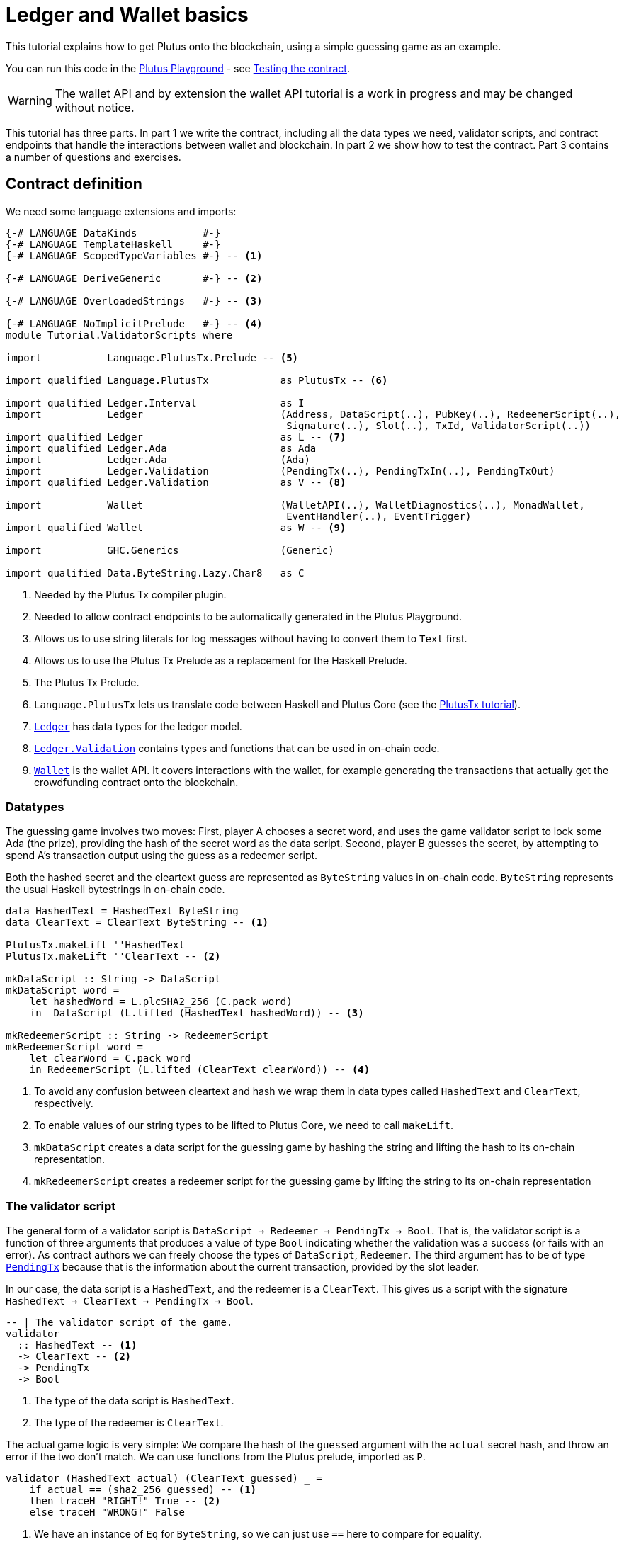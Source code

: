 [#validator-scripts]
= Ledger and Wallet basics
ifndef::imagesdir[:imagesdir: ./images]

This tutorial explains how to get Plutus onto the blockchain, using a
simple guessing game as an example.

You can run this code in the
link:{playground}[Plutus Playground] - see <<testing-contract-02>>.

WARNING: The wallet API and by extension the wallet API tutorial is a
work in progress and may be changed without notice.

This tutorial has three parts. In part 1 we write the contract,
including all the data types we need, validator scripts, and contract
endpoints that handle the interactions between wallet and blockchain. In
part 2 we show how to test the contract. Part 3 contains a number of
questions and exercises.

== Contract definition

We need some language extensions and imports:

[source,haskell]
----
{-# LANGUAGE DataKinds           #-}
{-# LANGUAGE TemplateHaskell     #-}
{-# LANGUAGE ScopedTypeVariables #-} -- <1>

{-# LANGUAGE DeriveGeneric       #-} -- <2>

{-# LANGUAGE OverloadedStrings   #-} -- <3>

{-# LANGUAGE NoImplicitPrelude   #-} -- <4>
module Tutorial.ValidatorScripts where

import           Language.PlutusTx.Prelude -- <5>

import qualified Language.PlutusTx            as PlutusTx -- <6>

import qualified Ledger.Interval              as I
import           Ledger                       (Address, DataScript(..), PubKey(..), RedeemerScript(..),
                                               Signature(..), Slot(..), TxId, ValidatorScript(..))
import qualified Ledger                       as L -- <7>
import qualified Ledger.Ada                   as Ada
import           Ledger.Ada                   (Ada)
import           Ledger.Validation            (PendingTx(..), PendingTxIn(..), PendingTxOut)
import qualified Ledger.Validation            as V -- <8>

import           Wallet                       (WalletAPI(..), WalletDiagnostics(..), MonadWallet,
                                               EventHandler(..), EventTrigger)
import qualified Wallet                       as W -- <9>

import           GHC.Generics                 (Generic)

import qualified Data.ByteString.Lazy.Char8   as C
----
<1> Needed by the Plutus Tx compiler plugin.
<2> Needed to allow contract endpoints to be automatically generated in the Plutus Playground.
<3> Allows us to use string literals for log messages without having to convert them to `Text` first.
<4> Allows us to use the Plutus Tx Prelude as a replacement for the Haskell Prelude.
<5> The Plutus Tx Prelude.
<6> `Language.PlutusTx` lets us translate code between
Haskell and Plutus Core (see the xref:01-plutus-tx#plutus-tx[PlutusTx tutorial]).
<7> link:{wallet-api-haddock}/Ledger.html[`Ledger`] has data types for the ledger model.
<8> link:{wallet-api-haddock}/Ledger-Validation.html[`Ledger.Validation`] contains types and
functions that can be used in on-chain code.
<9> link:{wallet-api-haddock}/Wallet.html[`Wallet`]
is the wallet API. It covers interactions with the wallet, for example
generating the transactions that actually get the crowdfunding contract
onto the blockchain.

=== Datatypes

The guessing game involves two moves: First, player A chooses a secret
word, and uses the game validator script to lock some Ada (the prize),
providing the hash of the secret word as the data script. Second, player
B guesses the secret, by attempting to spend A’s transaction output
using the guess as a redeemer script.

Both the hashed secret and the cleartext guess are represented as
`ByteString` values in on-chain code. `ByteString` represents the usual
Haskell bytestrings in on-chain code.

[source,haskell]
----
data HashedText = HashedText ByteString
data ClearText = ClearText ByteString -- <1>

PlutusTx.makeLift ''HashedText
PlutusTx.makeLift ''ClearText -- <2>

mkDataScript :: String -> DataScript
mkDataScript word =
    let hashedWord = L.plcSHA2_256 (C.pack word)
    in  DataScript (L.lifted (HashedText hashedWord)) -- <3>

mkRedeemerScript :: String -> RedeemerScript
mkRedeemerScript word =
    let clearWord = C.pack word
    in RedeemerScript (L.lifted (ClearText clearWord)) -- <4>
----
<1> To avoid any confusion between cleartext and hash we wrap them in data
types called `HashedText` and `ClearText`, respectively.
<2> To enable values of our string types to be lifted to Plutus Core, we
need to call `makeLift`.
<3> `mkDataScript` creates a data script for the guessing game by hashing
the string and lifting the hash to its on-chain representation.
<4> `mkRedeemerScript` creates a redeemer script for the guessing game by
lifting the string to its on-chain representation

=== The validator script

The general form of a validator script is
`DataScript -> Redeemer -> PendingTx -> Bool`. That is, the validator
script is a function of three arguments that produces a value of type
`Bool` indicating whether the validation was a success (or fails with an
error). As contract authors we can freely choose the types of
`DataScript`, `Redeemer`. The third argument has to be of type
link:{wallet-api-haddock}/Ledger-Validation.html#t:PendingTx[`PendingTx`]
because that is the information about the current transaction, provided
by the slot leader.

In our case, the data script is a `HashedText`, and the redeemer is a
`ClearText`. This gives us a script with the signature
`HashedText -> ClearText -> PendingTx -> Bool`.

[source,haskell]
----
-- | The validator script of the game.
validator
  :: HashedText -- <1>
  -> ClearText -- <2>
  -> PendingTx
  -> Bool
----
<1> The type of the data script is `HashedText`.
<2> The type of the redeemer is `ClearText`.

The actual game logic is very simple: We compare the hash of the
`guessed` argument with the `actual` secret hash, and throw an error if
the two don’t match. We can use functions from the Plutus prelude, imported as `P`.

[source,haskell]
----
validator (HashedText actual) (ClearText guessed) _ =
    if actual == (sha2_256 guessed) -- <1>
    then traceH "RIGHT!" True -- <2>
    else traceH "WRONG!" False
----
<1> We have an instance of `Eq` for `ByteString`, so we can just use `==` here to compare for equality.
<2> `traceH {2c} String -> a -> a` returns its second argument after adding
its first argument to the log output of this script. The log output is
only available in the emulator and on the playground, and will be
ignored when the code is run on the real blockchain.

Finally, we can use `L.compileScript` to compile this into on-chain
code. The reference to the validator script that we defined needs to be
wrapped in Template Haskell _quotes_ (`[||` and `||]`), and then the
result of `L.compileScript` must be _spliced_ in with `$$`. However, the
form that we use here is the same every time, so you don’t need to
understand how Template Haskell works in detail.

[source,haskell]
----
-- | The validator script of the game.
gameValidator :: ValidatorScript
gameValidator = ValidatorScript $$(L.compileScript [|| validator ||])
----

=== Contract endpoints

We can now use the wallet API to create a transaction that produces an
output locked by the game validator. This means the address of the
output is the hash of the validator script, and the output can only be
spent if the correct redeemer is provided.

To create the output we need to know the address, that is the hash of
the `gameValidator` script:

[source,haskell]
----
gameAddress :: Address
gameAddress = L.scriptAddress gameValidator
----

Contract endpoints are functions that use the wallet API to interact
with the blockchain. To contract users, endpoints are the visible
interface of the contract. They provide a UI (HTML form) for entering
the parameters of the actions we may take as part of the contract.

When writing smart contracts we define their endpoints as functions that
return a value of type `MonadWallet m => m ()`. This type indicates that
the function uses the wallet API to produce and spend transaction
outputs on the blockchain.

Since `MonadWallet` is a sub-class of `Monad` we can use Haskell’s `do`
notation, allowing us to list our instructions to the wallet in a
sequence (see https://en.wikibooks.org/wiki/Haskell/do_notation[here]
for more information).

The first endpoint we need for our game is the function `lock`. It pays
the specified amount of Ada to the script address. Paying to a script
address is a common task at the beginning of a contract, and the wallet
API implements it in
link:{wallet-api-haddock}/Wallet-API.html#v:payToScript_[`payToScript_`].
The underscore is a Haskell naming convention, indicating that
link:{wallet-api-haddock}/Wallet-API.html#v:payToScript_[`payToScript_`]
is a variant of
link:{wallet-api-haddock}/Wallet-API.html#v:payToScript[`payToScript`]
which ignores its return value and produces a `()` instead.

[source,haskell]
----
-- | The "lock" contract endpoint.
lock :: MonadWallet m => String -> Ada -> m ()
lock word adaValue =
    W.payToScript_ W.defaultSlotRange gameAddress (Ada.toValue adaValue) (mkDataScript word)
----

The second endpoint, `guess`, creates a transaction that spends the game
output using the guessed word as a redeemer.

[source,haskell]
----
-- | The "guess" contract endpoint.
guess :: MonadWallet m => String -> m ()
guess word = W.collectFromScript W.defaultSlotRange gameValidator (mkRedeemerScript word) -- <1>
----
<1> `collectFromScript` is a function of the wallet API. It consumes the
unspent transaction outputs at a script address and pays them to a
public key address owned by this wallet. It takes the validator script
and the redeemer scripts as arguments.

If we run `guess` now, nothing will happen. Why? Because in order to
spend all outputs at the script address, the wallet needs to be aware of
this address before the outputs are produced. That way, it can scan
incoming blocks from the blockchain for outputs at that address, and
doesn’t have to keep a record of all unspent outputs of the entire
blockchain. So before the game starts, players need to run the following
action:

[source,haskell]
----
-- | The "startGame" contract endpoint, telling the wallet to start watching
--   the address of the game script.
startGame :: MonadWallet m => m ()
startGame = W.startWatching gameAddress -- <1>
----
<1> `startWatching` is a function of the wallet API. It instructs the wallet
to keep track of all outputs at the address.

Player 2 needs to call `startGame` before Player 1 uses the `lock` endpoint,
to ensure that Player 2's wallet is aware of the game address.

Endpoints can have any number of parameters: `lock` has two parameters,
`guess` has one and `startGame` has none. For each endpoint we include a
call to `mkFunction` at the end of the contract definition, by writing
`$(mkFunction 'lock)`, `$(mkFunction 'guess)` and
`$(mkFunction 'startGame)` in three separate lines. This causes the
Haskell compiler to generate a schema for the endpoint. The Plutus
Playground then uses this schema to present an HTML form to the user
where the parameters can be entered.

[#testing-contract-02]
== Testing the contract

To test this contract, open the
link:{playground}[Plutus Playground] and click
the "Game" button above the editor field. Then click "Compile".

You can now create a trace using the endpoints `lock`, `guess` and
`startGame`. For a successful run of the game, click Wallet 1’s
`startGame` button, then Wallet 2’s `lock` button and finally Wallet 1’s
`guess` button. Three boxes appear in the "Actions" section, numbered
1 to 3. In the second box, type "plutus" in the first input and 8 in
the second input. In the third box type "plutus". The trace should
look like the screenshot below.

image:game-actions.PNG[A trace for the guessing game]

Now click "Evaluate". This button sends the contract code and the
trace to the server, and populates the "Transactions" section of the
UI with the results. The logs tell us that there were three successful
transactions. The first transaction is the initial transaction of the
blockchain. It distributes the initial funds to the participating
wallets. The second and third transactions are related to our game: One
transaction from the `lock` action (submitted by Wallet 2) and one
transaction from the `guess` action (submitted by Wallet 1).

image:game-results.PNG[Emulator log for a successful game]

If you change the word "plutus" in the third item of the trace to
"pluto" and click "Evaluate", the log shows that validation of the
`guess` transaction failed.

image:game-logs.PNG[Emulator log for a failed attempt]

[#02-exercises]
== Exercises

[arabic]
. Run traces for a successful game and a failed game in the Playground,
and examine the logs after each trace.
. Change the error case of the validator script to
`traceH "WRONG!" (error ())` and run the trace again with a wrong
guess. Note how this time the log does not include the error message.
. Look at the trace shown below. What will the logs say after running
"Evaluate"?

image:game-actions-2.PNG[A trace for the guessing game]
